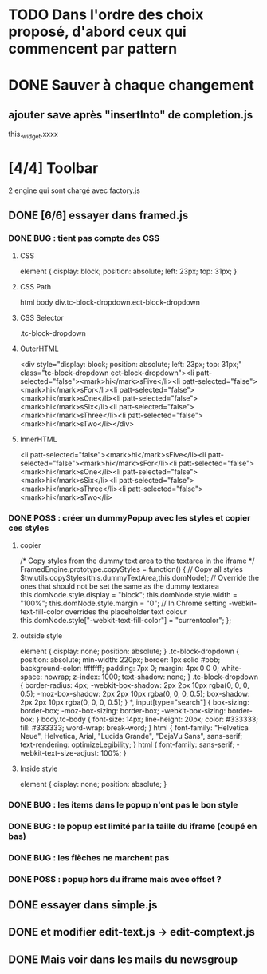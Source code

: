 * TODO Dans l'ordre des choix proposé, d'abord ceux qui commencent par pattern
* DONE Sauver à chaque changement
** ajouter save après "insertInto" de completion.js
this._widget.xxxx

* [4/4] Toolbar
2 engine qui sont chargé avec factory.js
** DONE [6/6] essayer dans framed.js
*** DONE BUG : tient pas compte des CSS
**** CSS
element {
    display: block;
    position: absolute;
    left: 23px;
    top: 31px;
}
**** CSS Path
html body div.tc-block-dropdown.ect-block-dropdown
**** CSS Selector
.tc-block-dropdown
**** OuterHTML
<div style="display: block; position: absolute; left: 23px; top: 31px;" class="tc-block-dropdown ect-block-dropdown"><li patt-selected="false"><mark>hi</mark>sFive</li><li patt-selected="false"><mark>hi</mark>sFor</li><li patt-selected="false"><mark>hi</mark>sOne</li><li patt-selected="false"><mark>hi</mark>sSix</li><li patt-selected="false"><mark>hi</mark>sThree</li><li patt-selected="false"><mark>hi</mark>sTwo</li></div>
**** InnerHTML
<li patt-selected="false"><mark>hi</mark>sFive</li><li patt-selected="false"><mark>hi</mark>sFor</li><li patt-selected="false"><mark>hi</mark>sOne</li><li patt-selected="false"><mark>hi</mark>sSix</li><li patt-selected="false"><mark>hi</mark>sThree</li><li patt-selected="false"><mark>hi</mark>sTwo</li>
*** DONE POSS : créer un dummyPopup avec les styles et copier ces styles
**** copier
/*
Copy styles from the dummy text area to the textarea in the iframe
*/
FramedEngine.prototype.copyStyles = function() {
	// Copy all styles
	$tw.utils.copyStyles(this.dummyTextArea,this.domNode);
	// Override the ones that should not be set the same as the dummy textarea
	this.domNode.style.display = "block";
	this.domNode.style.width = "100%";
	this.domNode.style.margin = "0";
	// In Chrome setting -webkit-text-fill-color overrides the placeholder text colour
	this.domNode.style["-webkit-text-fill-color"] = "currentcolor";
};
**** outside style
element {
    display: none;
    position: absolute;
}
.tc-block-dropdown {
    position: absolute;
    min-width: 220px;
    border: 1px solid #bbb;
    background-color: #ffffff;
    padding: 7px 0;
    margin: 4px 0 0 0;
    white-space: nowrap;
    z-index: 1000;
    text-shadow: none;
}
.tc-block-dropdown {
    border-radius: 4px;
    -webkit-box-shadow: 2px 2px 10px rgba(0, 0, 0, 0.5);
    -moz-box-shadow: 2px 2px 10px rgba(0, 0, 0, 0.5);
    box-shadow: 2px 2px 10px rgba(0, 0, 0, 0.5);
}
*, input[type="search"] {
    box-sizing: border-box;
    -moz-box-sizing: border-box;
    -webkit-box-sizing: border-box;
}
body.tc-body {
    font-size: 14px;
    line-height: 20px;
    color: #333333;
    fill: #333333;
    word-wrap: break-word;
}
html {
    font-family: "Helvetica Neue", Helvetica, Arial, "Lucida Grande", "DejaVu Sans", sans-serif;
    text-rendering: optimizeLegibility;
}
html {
    font-family: sans-serif;
    -webkit-text-size-adjust: 100%;
}
**** Inside style
element {
    display: none;
    position: absolute;
}
*** DONE BUG : les items dans le popup n'ont pas le bon style
*** DONE BUG : le popup est limité par la taille du iframe (coupé en bas)
*** DONE BUG : les flèches ne marchent pas
*** DONE POSS : popup hors du iframe mais avec offset ?
** DONE essayer dans simple.js
** DONE et modifier edit-text.js -> edit-comptext.js 
** DONE Mais voir dans les mails du newsgroup
